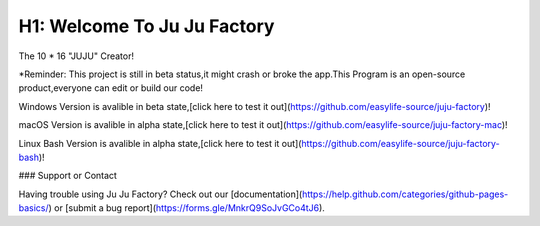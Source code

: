 ##################
H1: Welcome To Ju Ju Factory
##################

The 10 * 16 "JUJU" Creator!

*Reminder:
This project is still in beta status,it might crash or broke the app.This Program is an open-source product,everyone can edit or build our code!

Windows Version is avalible in beta state,[click here to test it out](https://github.com/easylife-source/juju-factory)!

macOS Version is avalible in alpha state,[click here to test it out](https://github.com/easylife-source/juju-factory-mac)!

Linux Bash Version is avalible in alpha state,[click here to test it out](https://github.com/easylife-source/juju-factory-bash)!

### Support or Contact

Having trouble using Ju Ju Factory? Check out our [documentation](https://help.github.com/categories/github-pages-basics/) or [submit a bug report](https://forms.gle/MnkrQ9SoJvGCo4tJ6).

